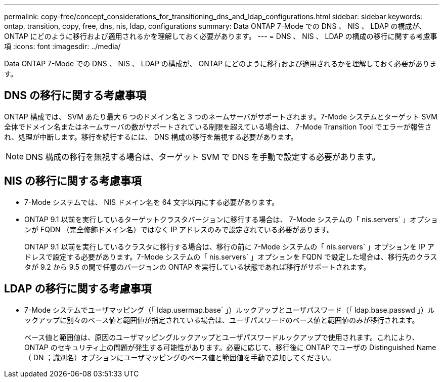 ---
permalink: copy-free/concept_considerations_for_transitioning_dns_and_ldap_configurations.html 
sidebar: sidebar 
keywords: ontap, transition, copy, free, dns, nis, ldap, configurations 
summary: Data ONTAP 7-Mode での DNS 、 NIS 、 LDAP の構成が、 ONTAP にどのように移行および適用されるかを理解しておく必要があります。 
---
= DNS 、 NIS 、 LDAP の構成の移行に関する考慮事項
:icons: font
:imagesdir: ../media/


[role="lead"]
Data ONTAP 7-Mode での DNS 、 NIS 、 LDAP の構成が、 ONTAP にどのように移行および適用されるかを理解しておく必要があります。



== DNS の移行に関する考慮事項

ONTAP 構成では、 SVM あたり最大 6 つのドメイン名と 3 つのネームサーバがサポートされます。7-Mode システムとターゲット SVM 全体でドメイン名またはネームサーバの数がサポートされている制限を超えている場合は、 7-Mode Transition Tool でエラーが報告され、処理が中断します。移行を続行するには、 DNS 構成の移行を無視する必要があります。


NOTE: DNS 構成の移行を無視する場合は、ターゲット SVM で DNS を手動で設定する必要があります。



== NIS の移行に関する考慮事項

* 7-Mode システムでは、 NIS ドメイン名を 64 文字以内にする必要があります。
* ONTAP 9.1 以前を実行しているターゲットクラスタバージョンに移行する場合は、 7-Mode システムの「 nis.servers` 」オプションが FQDN （完全修飾ドメイン名）ではなく IP アドレスのみで設定されている必要があります。
+
ONTAP 9.1 以前を実行しているクラスタに移行する場合は、移行の前に 7-Mode システムの「 nis.servers` 」オプションを IP アドレスで設定する必要があります。7-Mode システムの「 nis.servers` 」オプションを FQDN で設定した場合は、移行先のクラスタが 9.2 から 9.5 の間で任意のバージョンの ONTAP を実行している状態であれば移行がサポートされます。





== LDAP の移行に関する考慮事項

* 7-Mode システムでユーザマッピング（「 ldap.usermap.base` 」）ルックアップとユーザパスワード（「 ldap.base.passwd 」）ルックアップに別々のベース値と範囲値が指定されている場合は、ユーザパスワードのベース値と範囲値のみが移行されます。
+
ベース値と範囲値は、原因のユーザマッピングルックアップとユーザパスワードルックアップで使用されます。これにより、 ONTAP のセキュリティ上の問題が発生する可能性があります。必要に応じて、移行後に ONTAP でユーザの Distinguished Name （ DN ；識別名）オプションにユーザマッピングのベース値と範囲値を手動で追加してください。


